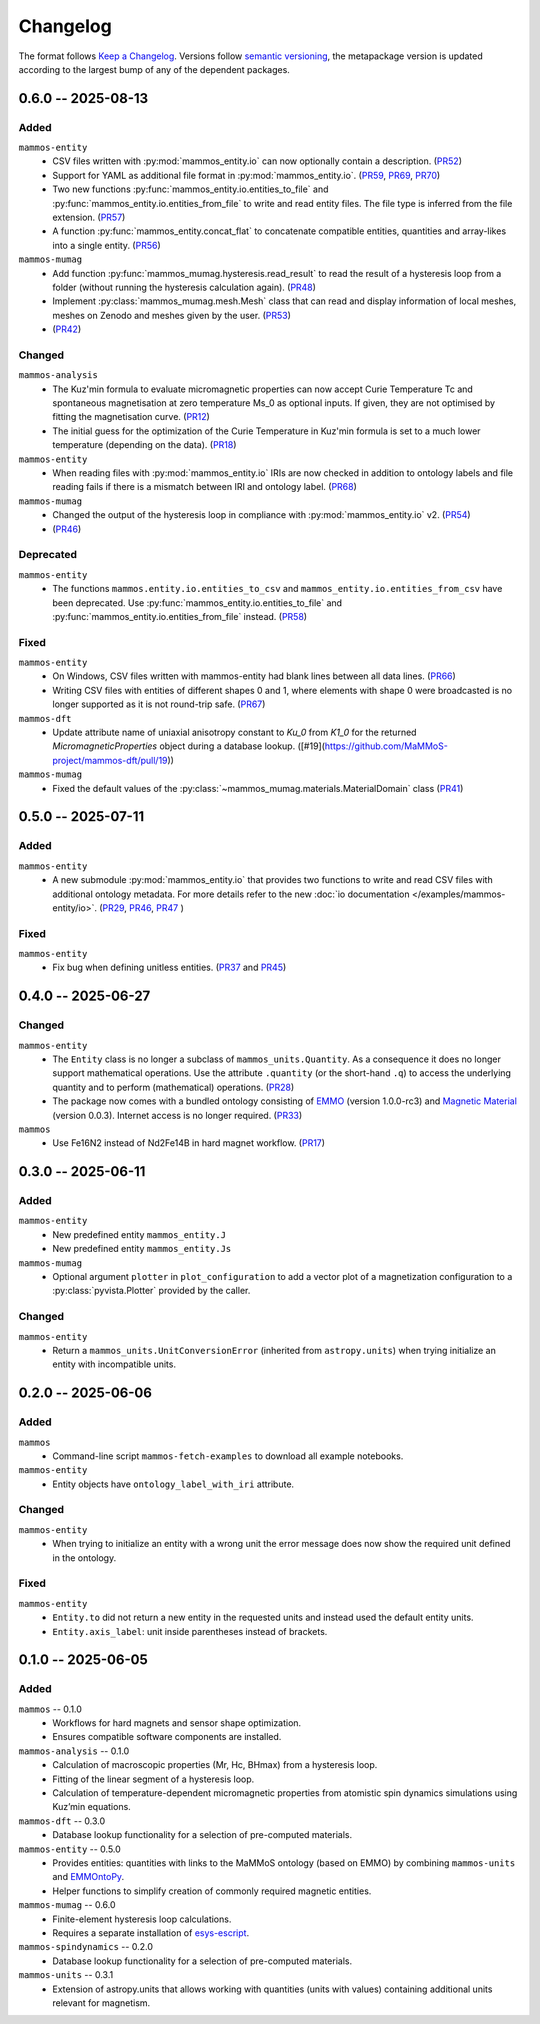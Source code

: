 =========
Changelog
=========

The format follows `Keep a Changelog <https://keepachangelog.com/>`__. Versions
follow `semantic versioning <https://semver.org/>`__, the metapackage version is
updated according to the largest bump of any of the dependent packages.

0.6.0 -- 2025-08-13
===================

Added
-----

``mammos-entity``
  - CSV files written with :py:mod:`mammos_entity.io` can now optionally contain
    a description. (`PR52
    <https://github.com/MaMMoS-project/mammos-entity/pull/52>`__)
  - Support for YAML as additional file format in :py:mod:`mammos_entity.io`.
    (`PR59 <https://github.com/MaMMoS-project/mammos-entity/pull/59>`__, `PR69
    <https://github.com/MaMMoS-project/mammos-entity/pull/69>`__, `PR70
    <https://github.com/MaMMoS-project/mammos-entity/pull/70>`__)
  - Two new functions :py:func:`mammos_entity.io.entities_to_file` and
    :py:func:`mammos_entity.io.entities_from_file` to write and read entity
    files. The file type is inferred from the file extension. (`PR57
    <https://github.com/MaMMoS-project/mammos-entity/pull/57>`__)
  - A function :py:func:`mammos_entity.concat_flat` to concatenate compatible
    entities, quantities and array-likes into a single entity. (`PR56
    <https://github.com/MaMMoS-project/mammos-entity/pull/56>`__)
``mammos-mumag``
  - Add function :py:func:`mammos_mumag.hysteresis.read_result` to read the result of a hysteresis loop from a folder (without running the hysteresis calculation again). (`PR48 <https://github.com/MaMMoS-project/mammos-mumag/pull/48>`__)
  - Implement :py:class:`mammos_mumag.mesh.Mesh` class that can read and display information of local meshes, meshes on Zenodo and meshes given by the user. (`PR53 <https://github.com/MaMMoS-project/mammos-mumag/pull/53>`__)
  - (`PR42 <https://github.com/MaMMoS-project/mammos-mumag/pull/42>`__)

Changed
-------

``mammos-analysis``
  - The Kuz'min formula to evaluate micromagnetic properties can now accept
    Curie Temperature Tc and spontaneous magnetisation at zero temperature Ms_0
    as optional inputs. If given, they are not optimised by fitting the
    magnetisation curve. (`PR12
    <https://github.com/MaMMoS-project/mammos-analysis/pull/12>`__)
  - The initial guess for the optimization of the Curie Temperature in Kuz'min
    formula is set to a much lower temperature (depending on the data). (`PR18
    <https://github.com/MaMMoS-project/mammos-analysis/pull/18>`__)
``mammos-entity``
  - When reading files with :py:mod:`mammos_entity.io` IRIs are now checked in
    addition to ontology labels and file reading fails if there is a mismatch
    between IRI and ontology label. (`PR68
    <https://github.com/MaMMoS-project/mammos-entity/pull/68>`__)
``mammos-mumag``
  - Changed the output of the hysteresis loop in compliance with :py:mod:`mammos_entity.io` v2. (`PR54 <https://github.com/MaMMoS-project/mammos-mumag/pull/54>`__)
  - (`PR46 <https://github.com/MaMMoS-project/mammos-mumag/pull/46>`__)

Deprecated
----------

``mammos-entity``
  - The functions ``mammos.entity.io.entities_to_csv`` and
    ``mammos_entity.io.entities_from_csv`` have been deprecated. Use
    :py:func:`mammos_entity.io.entities_to_file` and
    :py:func:`mammos_entity.io.entities_from_file` instead. (`PR58
    <https://github.com/MaMMoS-project/mammos-entity/pull/58>`__)

Fixed
-----

``mammos-entity``
  - On Windows, CSV files written with mammos-entity had blank lines between all
    data lines. (`PR66
    <https://github.com/MaMMoS-project/mammos-entity/pull/66>`__)
  - Writing CSV files with entities of different shapes 0 and 1, where elements
    with shape 0 were broadcasted is no longer supported as it is not round-trip
    safe. (`PR67 <https://github.com/MaMMoS-project/mammos-entity/pull/67>`__)
``mammos-dft``
  - Update attribute name of uniaxial anisotropy constant to `Ku_0` from `K1_0`
    for the returned `MicromagneticProperties` object during a database lookup.
    ([#19](https://github.com/MaMMoS-project/mammos-dft/pull/19))
``mammos-mumag``
  - Fixed the default values of the :py:class:`~mammos_mumag.materials.MaterialDomain` class (`PR41
    <https://github.com/MaMMoS-project/mammos-mumag/pull/41>`__)

0.5.0 -- 2025-07-11
===================

Added
-----

``mammos-entity``
  - A new submodule :py:mod:`mammos_entity.io` that provides two functions to
    write and read CSV files with additional ontology metadata. For more details
    refer to the new :doc:`io documentation </examples/mammos-entity/io>`.
    (`PR29 <https://github.com/MaMMoS-project/mammos-entity/pull/29>`__, `PR46
    <https://github.com/MaMMoS-project/mammos-entity/pull/46>`__, `PR47
    <https://github.com/MaMMoS-project/mammos-entity/pull/47>`__ )

Fixed
-----

``mammos-entity``
  - Fix bug when defining unitless entities. (`PR37
    <https://github.com/MaMMoS-project/mammos-entity/pull/37>`__ and `PR45
    <https://github.com/MaMMoS-project/mammos-entity/pull/45>`__)

0.4.0 -- 2025-06-27
===================

Changed
-------

``mammos-entity``
  - The ``Entity`` class is no longer a subclass of ``mammos_units.Quantity``.
    As a consequence it does no longer support mathematical operations. Use the
    attribute ``.quantity`` (or the short-hand ``.q``) to access the underlying
    quantity and to perform (mathematical) operations. (`PR28
    <https://github.com/MaMMoS-project/mammos-entity/pull/28>`__)
  - The package now comes with a bundled ontology consisting of `EMMO
    <https://github.com/emmo-repo/EMMO>`__ (version 1.0.0-rc3) and `Magnetic
    Material <https://github.com/MaMMoS-project/MagneticMaterialsOntology>`__
    (version 0.0.3). Internet access is no longer required. (`PR33
    <https://github.com/MaMMoS-project/mammos-entity/pull/33>`__)
``mammos``
  - Use Fe16N2 instead of Nd2Fe14B in hard magnet workflow. (`PR17
    <https://github.com/MaMMoS-project/mammos/pull/17>`__)

0.3.0 -- 2025-06-11
===================

Added
-----

``mammos-entity``
  - New predefined entity ``mammos_entity.J``
  - New predefined entity ``mammos_entity.Js``
``mammos-mumag``
  - Optional argument ``plotter`` in ``plot_configuration`` to add a vector plot
    of a magnetization configuration to a :py:class:`pyvista.Plotter` provided
    by the caller.

Changed
-------

``mammos-entity``
  - Return a ``mammos_units.UnitConversionError`` (inherited from
    ``astropy.units``) when trying initialize an entity with incompatible units.

0.2.0 -- 2025-06-06
===================

Added
-----

``mammos``
  - Command-line script ``mammos-fetch-examples`` to download all example
    notebooks.
``mammos-entity``
  - Entity objects have ``ontology_label_with_iri`` attribute.

Changed
-------

``mammos-entity``
  - When trying to initialize an entity with a wrong unit the error message does
    now show the required unit defined in the ontology.

Fixed
-----

``mammos-entity``
  - ``Entity.to`` did not return a new entity in the requested units and instead
    used the default entity units.
  - ``Entity.axis_label``: unit inside parentheses instead of brackets.

0.1.0 -- 2025-06-05
===================

Added
-----

``mammos`` -- 0.1.0
  - Workflows for hard magnets and sensor shape optimization.
  - Ensures compatible software components are installed.
``mammos-analysis`` -- 0.1.0
  - Calculation of macroscopic properties (Mr, Hc, BHmax) from a hysteresis
    loop.
  - Fitting of the linear segment of a hysteresis loop.
  - Calculation of temperature-dependent micromagnetic properties from atomistic
    spin dynamics simulations using Kuz’min equations.
``mammos-dft`` -- 0.3.0
  - Database lookup functionality for a selection of pre-computed materials.
``mammos-entity`` -- 0.5.0
  - Provides entities: quantities with links to the MaMMoS ontology (based on
    EMMO) by combining ``mammos-units`` and `EMMOntoPy
    <https://github.com/emmo-repo/EMMOntoPy>`__.
  - Helper functions to simplify creation of commonly required magnetic entities.
``mammos-mumag`` -- 0.6.0
  - Finite-element hysteresis loop calculations.
  - Requires a separate installation of `esys-escript
    <https://github.com/LutzGross/esys-escript.github.io/>`__.
``mammos-spindynamics`` -- 0.2.0
  - Database lookup functionality for a selection of pre-computed materials.
``mammos-units`` -- 0.3.1
  - Extension of astropy.units that allows working with quantities (units with
    values) containing additional units relevant for magnetism.
